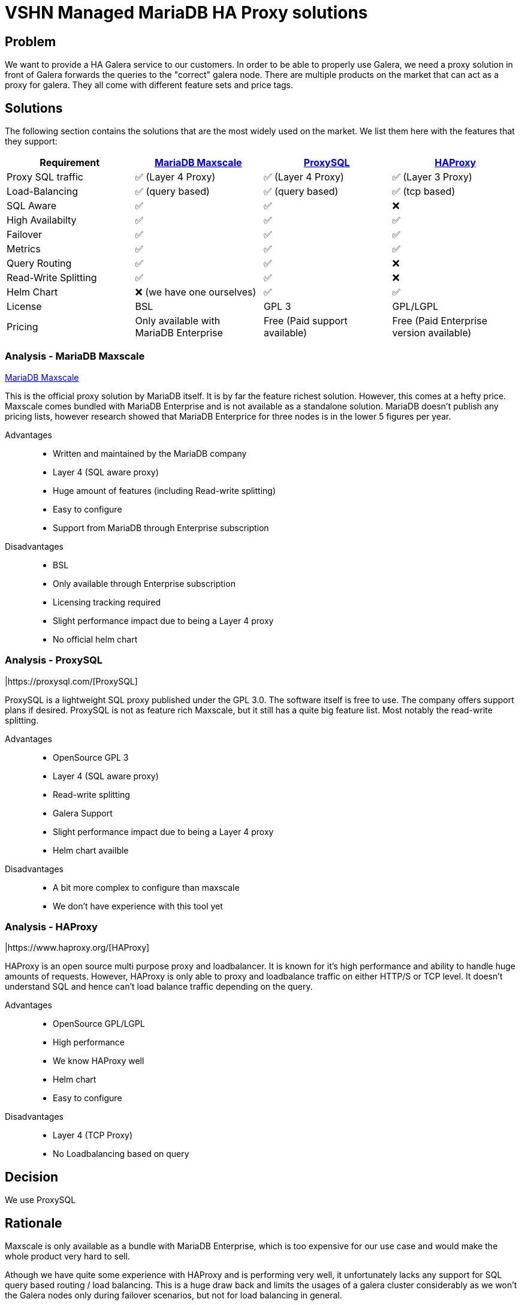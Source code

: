 = VSHN Managed MariaDB HA Proxy solutions

== Problem

We want to provide a HA Galera service to our customers. In order to be able to properly use Galera, 
we need a proxy solution in front of Galera forwards the queries to the "correct" galera node.
There are multiple products on the market that can act as a proxy for galera. They all come with 
different feature sets and price tags.

== Solutions

The following section contains the solutions that are the most widely used on the market. We list 
them here with the features that they support:

[cols="1,1,1,1",options="header"]
|===
|Requirement
|https://mariadb.com/kb/en/maxscale/[MariaDB Maxscale]
|https://proxysql.com/[ProxySQL]
|https://www.haproxy.org/[HAProxy]

|Proxy SQL traffic
|✅ (Layer 4 Proxy)
|✅ (Layer 4 Proxy)
|✅ (Layer 3 Proxy)

|Load-Balancing
|✅ (query based)
|✅ (query based)
|✅ (tcp based)

|SQL Aware
|✅
|✅
|❌

|High Availabilty
|✅
|✅
|✅

|Failover
|✅
|✅
|✅

|Metrics
|✅
|✅
|✅

|Query Routing
|✅
|✅
|❌

|Read-Write Splitting
|✅
|✅
|❌

|Helm Chart
|❌ (we have one ourselves)
|✅
|✅

|License
|BSL
|GPL 3
|GPL/LGPL

|Pricing
|Only available with MariaDB Enterprise
|Free (Paid support available)
|Free (Paid Enterprise version available)

|===


=== Analysis - MariaDB Maxscale

https://mariadb.com/kb/en/maxscale/[MariaDB Maxscale]

This is the official proxy solution by MariaDB itself.
It is by far the feature richest solution. However, this comes at a hefty price.
Maxscale comes bundled with MariaDB Enterprise and is not available as a standalone solution.
MariaDB doesn't publish any pricing lists, however research showed that MariaDB Enterprice for three nodes is in the lower 5 figures per year.

Advantages::

* Written and maintained by the MariaDB company
* Layer 4 (SQL aware proxy)
* Huge amount of features (including Read-write splitting)
* Easy to configure
* Support from MariaDB through Enterprise subscription

Disadvantages::

* BSL
* Only available through Enterprise subscription
* Licensing tracking required
* Slight performance impact due to being a Layer 4 proxy
* No official helm chart

=== Analysis - ProxySQL

|https://proxysql.com/[ProxySQL]

ProxySQL is a lightweight SQL proxy published under the GPL 3.0. The software itself is
free to use. The company offers support plans if desired.
ProxySQL is not as feature rich Maxscale, but it still has a quite big feature list. Most notably the read-write splitting.

Advantages::

* OpenSource GPL 3
* Layer 4 (SQL aware proxy)
* Read-write splitting
* Galera Support
* Slight performance impact due to being a Layer 4 proxy
* Helm chart availble

Disadvantages::

* A bit more complex to configure than maxscale
* We don't have experience with this tool yet

=== Analysis - HAProxy

|https://www.haproxy.org/[HAProxy]

HAProxy is an open source multi purpose proxy and loadbalancer. It is known for it's high performance and ability to handle huge amounts of requests.
However, HAProxy is only able to proxy and loadbalance traffic on either HTTP/S or TCP level.
It doesn't understand SQL and hence can't load balance traffic depending on the query.

Advantages::

* OpenSource GPL/LGPL
* High performance
* We know HAProxy well
* Helm chart
* Easy to configure

Disadvantages::

* Layer 4 (TCP Proxy)
* No Loadbalancing based on query


== Decision

We use ProxySQL

== Rationale

Maxscale is only available as a bundle with MariaDB Enterprise, which is too expensive for our use case and would make the whole product very hard to sell.

Athough we have quite some experience with HAProxy and is performing very well, it unfortunately lacks any support for SQL query based routing / load balancing.
This is a huge draw back and limits the usages of a galera cluster considerably as we won't the Galera nodes only during failover scenarios, but not for load balancing in general.

ProxySQL is also a rather lightweight solution build for high performance. However, it can't keep up with the performance of the Layer 3 HAProxy solutionfootnote:[https://www.percona.com/blog/comparisons-of-proxies-for-mysql/].

Furthermore, ProxySQL is fully open source and published under GPL 3.
